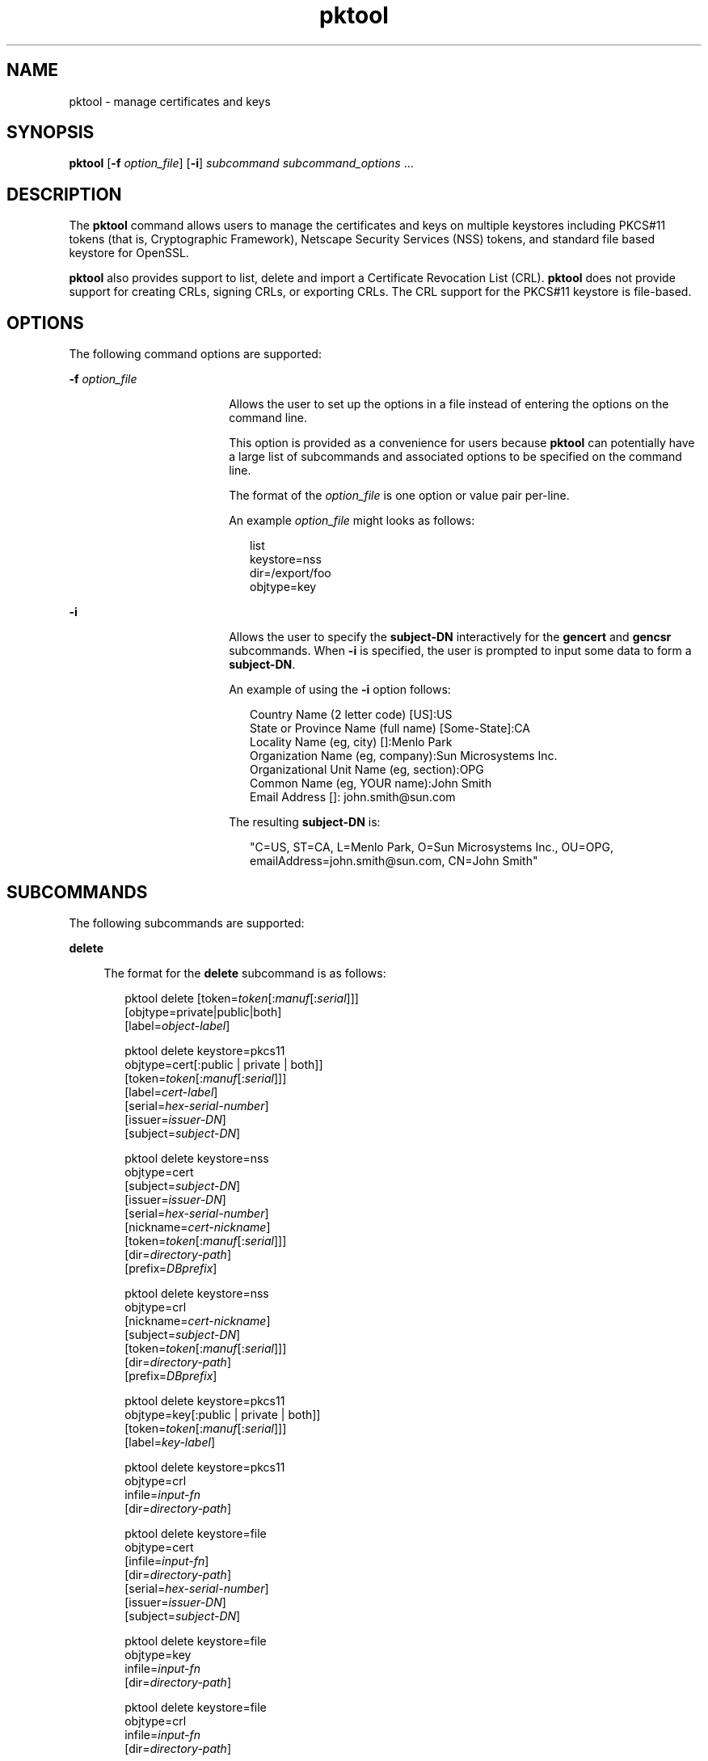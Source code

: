 '\" te
.\" CDDL HEADER START
.\"
.\" The contents of this file are subject to the terms of the
.\" Common Development and Distribution License (the "License").  
.\" You may not use this file except in compliance with the License.
.\"
.\" You can obtain a copy of the license at usr/src/OPENSOLARIS.LICENSE
.\" or http://www.opensolaris.org/os/licensing.
.\" See the License for the specific language governing permissions
.\" and limitations under the License.
.\"
.\" When distributing Covered Code, include this CDDL HEADER in each
.\" file and include the License file at usr/src/OPENSOLARIS.LICENSE.
.\" If applicable, add the following below this CDDL HEADER, with the
.\" fields enclosed by brackets "[]" replaced with your own identifying
.\" information: Portions Copyright [yyyy] [name of copyright owner]
.\"
.\" CDDL HEADER END
.\" Copyright (c) 2007, Sun Microsystems, Inc. All Rights Reserved
.TH pktool 1 "15 Mar 2007" "SunOS 5.11" "User Commands"
.SH NAME
pktool \- manage certificates and keys
.SH SYNOPSIS
.LP
.nf
\fBpktool\fR [\fB-f\fR \fIoption_file\fR] [\fB-i\fR] \fIsubcommand\fR \fIsubcommand_options\fR ...
.fi

.SH DESCRIPTION
.LP
The \fBpktool\fR command allows users to manage the certificates and keys on multiple keystores including PKCS#11 tokens (that is, Cryptographic Framework), Netscape Security Services (NSS) tokens, and standard file based keystore for OpenSSL.
.LP
\fBpktool\fR also provides support to list, delete and import a Certificate Revocation List (CRL). \fBpktool\fR does not provide support for creating CRLs, signing CRLs, or exporting CRLs. The CRL support for the PKCS#11 keystore is file-based.
.SH OPTIONS
.LP
The following command options are supported:
.sp
.ne 2
.mk
.na
\fB\fB-f\fR \fIoption_file\fR\fR
.ad
.RS 18n
.rt  
Allows the user to set up the options in a file instead of entering the options on the command line. 
.sp
This option is provided as a convenience for users because \fBpktool\fR can potentially have a large list of subcommands and associated options to be specified on the command line.
.sp
The format of the \fIoption_file\fR is one option or value pair per-line. 
.sp
An example \fIoption_file\fR might looks as follows:
.sp
.in +2
.nf
list
keystore=nss
dir=/export/foo
objtype=key
.fi
.in -2
.sp

.RE

.sp
.ne 2
.mk
.na
\fB\fB-i\fR\fR
.ad
.RS 18n
.rt  
Allows the user to specify the \fBsubject-DN\fR interactively for the \fBgencert\fR and \fBgencsr\fR subcommands. When \fB-i\fR is specified, the user is prompted to input some data to form a \fBsubject-DN\fR.
.sp
An example of using the \fB-i\fR option follows: 
.sp
.in +2
.nf
Country Name (2 letter code) [US]:US
State or Province Name (full name) [Some-State]:CA
Locality Name (eg, city) []:Menlo Park
Organization Name (eg, company):Sun Microsystems Inc.
Organizational Unit Name (eg, section):OPG
Common Name (eg, YOUR name):John Smith
Email Address []: john.smith@sun.com
.fi
.in -2
.sp

The resulting \fBsubject-DN\fR is:
.sp
.in +2
.nf
"C=US, ST=CA, L=Menlo Park, O=Sun Microsystems Inc., OU=OPG, \
emailAddress=john.smith@sun.com, CN=John Smith"
.fi
.in -2
.sp

.RE

.SH SUBCOMMANDS
.LP
The following subcommands are supported: 
.sp
.ne 2
.mk
.na
\fB\fBdelete\fR\fR
.ad
.sp .6
.RS 4n
The format for the \fBdelete\fR subcommand is as follows:
.sp
.in +2
.nf
pktool delete [token=\fItoken\fR[:\fImanuf\fR[:\fIserial\fR]]]
             [objtype=private|public|both]
             [label=\fIobject-label\fR]

pktool delete keystore=pkcs11
             objtype=cert[:public | private | both]]
             [token=\fItoken\fR[:\fImanuf\fR[:\fIserial\fR]]]
             [label=\fIcert-label\fR]
             [serial=\fIhex-serial-number\fR]
             [issuer=\fIissuer-DN\fR]
             [subject=\fIsubject-DN\fR]

pktool delete keystore=nss
             objtype=cert
             [subject=\fIsubject-DN\fR]
             [issuer=\fIissuer-DN\fR]
             [serial=\fIhex-serial-number\fR]
             [nickname=\fIcert-nickname\fR]
             [token=\fItoken\fR[:\fImanuf\fR[:\fIserial\fR]]]
             [dir=\fIdirectory-path\fR]
             [prefix=\fIDBprefix\fR]

pktool delete keystore=nss
             objtype=crl
             [nickname=\fIcert-nickname\fR]
             [subject=\fIsubject-DN\fR]
             [token=\fItoken\fR[:\fImanuf\fR[:\fIserial\fR]]]
             [dir=\fIdirectory-path\fR]
             [prefix=\fIDBprefix\fR]

pktool delete keystore=pkcs11
             objtype=key[:public | private | both]]
             [token=\fItoken\fR[:\fImanuf\fR[:\fIserial\fR]]]
             [label=\fIkey-label\fR]

pktool delete keystore=pkcs11
             objtype=crl
             infile=\fIinput-fn\fR
             [dir=\fIdirectory-path\fR]

pktool delete keystore=file
             objtype=cert
             [infile=\fIinput-fn\fR]
             [dir=\fIdirectory-path\fR]
             [serial=\fIhex-serial-number\fR]
             [issuer=\fIissuer-DN\fR]
             [subject=\fIsubject-DN\fR]

pktool delete keystore=file
             objtype=key
             infile=\fIinput-fn\fR
             [dir=\fIdirectory-path\fR]

pktool delete keystore=file
             objtype=crl
             infile=\fIinput-fn\fR
             [dir=\fIdirectory-path\fR]
.fi
.in -2
.sp

Deletes a certificate, key, or certificate revocation list (CRL). 
.sp
To delete a private certificate or key from PKCS#11 token, the user is prompted to authenticate to the PKCS#11 by entering the correct Personal Identification Number (PIN).
.RE

.sp
.ne 2
.mk
.na
\fB\fBdownload\fR\fR
.ad
.sp .6
.RS 4n
The format for the \fBdownload\fR subcommand is as follows:
.sp
.in +2
.nf
 pktool download url=\fIurl_str\fR 
                [objtype=crl|cert]
                [http_proxy=\fIproxy_str\fR]
                [outfile=\fIoutput-fn\fR]
                [dir=\fIdirectory-path\fR]
.fi
.in -2
.sp

Downloads a CRL file or a certificate file from the specified URL location. Once the file is successfully downloaded, checks the validity of the downloaded CRL or certificate file. If the CRL or the certificate is expired, \fBdownload\fR issues a warning.
.RE

.sp
.ne 2
.mk
.na
\fB\fBexport\fR\fR
.ad
.sp .6
.RS 4n
The format for the \fBexport\fR subcommand is as follows:
.sp
.in +2
.nf
pktool export [token=\fItoken\fR[:\fImanuf\fR[:\fIserial\fR]]]
             outfile=output-fn

pktool export keystore=pkcs11
             outfile=\fIoutput-fn\fR
             [label=\fIcert-label\fR]
             [subject=\fIsubject-DN\fR]
             [issuer=\fIissuer-DN\fR]
             [serial=\fIhex-serial-number\fR]
             [outformat=\fIpem|der|pkcs12\fR]
             [token=\fItoken\fR[:\fImanuf\fR[:\fIserial\fR]]]

pktool export keystore=nss
             outfile=\fIoutput-fn\fR
             [subject=\fIsubject-DN\fR]
             [issuer=\fIissuer-DN\fR]
             [serial=\fIhex-serial-number\fR]
             [nickname=\fIcert-nickname\fR]
             [token=\fItoken\fR[:\fImanuf\fR[:\fIserial\fR]]]
             [dir=\fIdirectory-path\fR]
             [prefix=\fIDBprefix\fR]
             [outformat=pem|der|pkcs12]

pktool export keystore=\fIfile\fR
             certfile=\fIcert-input-fn\fR
             keyfile=\fIkey-input-fn\fR
             outfile=\fIoutput-pkcs12-fn\fR
             [dir=\fIdirectory-path\fR]
.fi
.in -2
.sp

Saves the contents of PKCS#11 token or certificates in the NSS token or file-based keystore to the specified file.
.RE

.sp
.ne 2
.mk
.na
\fB\fBgencert\fR\fR
.ad
.sp .6
.RS 4n
The format for the \fBgencert\fR subcommand is as follows:
.sp
.in +2
.nf
pktool gencert [-i] keystore=\fInss\fR
             label=\fIcert-nickname\fR
             subject=\fIsubject-DN\fR
             serial=\fIhex_serial_number\fR
             [altname=[critical:]subjectAltName]
             [keyusage=[critical:]usage,usage...]
             [token=\fItoken\fR[:\fImanuf\fR[:\fIserial\fR]]]
             [dir=\fIdirectory-path\fR]
             [prefix=\fIDBprefix\fR]
             [keytype=rsa|dsa]
             [keylen=key-size]
             [trust=trust-value]
             [lifetime=\fInumber\fR-hour|\fInumber\fR-day|\fInumber\fR-year]

pktool gencert [-i] [ keystore=pkcs11]
             label=key/cert-label
             subject=subject-DN
             serial=hex_serial_number
             [altname=[critical:]subjectAltName]
             [keyusage=[critical:]usage,usage...]
             [token=\fItoken\fR[:\fImanuf\fR[:\fIserial\fR]]]
             [dir=\fIdirectory-path\fR]
             [keytype=rsa|dsa]
             [keylen=key-size]
             [lifetime=\fInumber\fR-hour|\fInumber\fR-day|\fInumber\fR-year]
             
pktool gencert [-i] keystore=\fIfile\fR
             outcert=\fIcert-fn\fR
             outkey=\fIkey-fn\fR
             subject=\fIsubject-DN\fR
             serial=\fIhex_serial_number\fR
             [altname=[critical:]subjectAltName]
             [keyusage=[critical:]usage,usage...]
             [format=der|pem]
             [dir=\fIdirectory-path\fR]
             [keytype=rsa|dsa]
             [keylen=key-size]
             [lifetime=\fInumber\fR-hour|\fInumber\fR-day|\fInumber\fR-year]
             
.fi
.in -2
.sp

Generates a self-signed certificate and installs it and its associated private key to the specified keystore. 
.sp
\fBgencert\fR prompts the user to enter a PIN for token-based keystore.
.RE

.sp
.ne 2
.mk
.na
\fB\fBgencsr\fR\fR
.ad
.sp .6
.RS 4n
The format for the \fBgencsr\fR subcommand is as follows:
.sp
.in +2
.nf
pktool gencsr [-i] keystore=nss
             nickname=key-nickname
             outcsr=csr-fn
             subject=subject-DN
             [altname=[critical:]subjectAltName]
             [keyusage=[critical:]usage,usage...]
             [token=\fItoken\fR[:\fImanuf\fR[:\fIserial\fR]]]
             [dir= NSS \fIdirectory-path\fR]
             [prefix=\fIDBprefix\fR]
             [keytype=rsa|dsa]
             [keylen=key-size]
             [format=pem|der]
            
pktool gencsr [-i] keystore=pkcs11
             label=\fIkey-label\fR              outcsr=\fIcsr-fn\fR
             subject=\fIsubject-DN\fR
             [altname=[critical:]\fIsubjectAltName\fR]
             [keyusage=[critical:]usage,usage...]
             [token=\fItoken\fR[:manuf[:serial]]]
             [keytype=rsa|dsa]
             [keylen=\fIkey-size\fR]
             [format=pem|der]
            
pktool gencsr [-i] keystore=file
             outcsr=\fIcsr-fn\fR
             outkey=\fIkey-fn\fR
             subject=\fIsubject-DN\fR
             [altname=[critical:]\fIsubjectAltName\fR]
             [keyusage=[critical:]\fIusage,usage...\fR]
             [dir=\fIdirectory-path\fR]
             [keytype=rsa|dsa]
             [keylen=key-size]
             [format=pem|der]
.fi
.in -2
.sp

Creates a PKCS#10 certificate signing request (CSR) file. This CSR can be sent to a Certifying Authority (CA) for signing. The result is then a real signed certificate that \fBpktool\fR does not provide the subcommand to sign the CSR. The \fBgencsr\fR subcommand
prompts the user to enter a PIN for token-based keystore.
.RE

.sp
.ne 2
.mk
.na
\fB\fB\fR\fR
.ad
.sp .6
.RS 4n
The format for the \fBgenkey\fR subcommand is as follows:
.sp
\fB\fR
.sp
.in +2
.nf
pktool genkey [keystore=pkcs11]
             label=key-label
             [keytype=aes|arcfour|des|3des|generic]
             [keylen=\fIkey-size\fR (AES, ARCFOUR, or GENERIC only)]
             [token=\fItoken\fR[:\fImanuf\fR[:\fIserial\fR]]]
             [sensitive=y|n]
             [extractable=y|n]
             [print=y|n]

pktool genkey keystore=nss
             label=key-label
             [keytype=aes|arcfour|des|3des|generic]
             [keylen=\fIkey-size\fR (AES, ARCFOUR, or GENERIC only)]
             [token=\fItoken\fR[:\fImanuf\fR[:\fIserial\fR]]]
             [dir=\fIdirectory-path\fR]
             [prefix=\fIDBprefix\fR]

pktool genkey keystore=\fIfile\fR
             outkey=\fIkey-fn\fR
             [keytype=aes|arcfour|des|3des|generic]
             [keylen=\fIkey-size\fR (AES, ARCFOUR, or GENERIC only)]
             [dir=\fIdirectory-path\fR]
             [print=y|n]
.fi
.in -2
.sp

Generates a symmetric key in the specified keystore. The \fBgenkey\fR subcommand prompts the user to enter a PIN for token-based keystore.
.RE

.sp
.ne 2
.mk
.na
\fB\fBimport\fR\fR
.ad
.sp .6
.RS 4n
The format for the \fBimport\fR subcommand is as follows:
.sp
.in +2
.nf
pktool import [token=\fItoken\fR>[:\fImanuf\fR>[:\fIserial\fR>]]]
             infile=\fIinput-fn\fR

pktool import [keystore=pkcs11]
             infile=\fIinput-fn\fR
             label=\fIcert-label\fR
             [token=\fItoken\fR[:\fImanuf\fR[:\fIserial\fR]]]
             [objtype=\fIcert\fR]

pktool import keystore=pkcs11
             objtype=\fIcrl\fR
             infile=\fIinput-fn\fR
             outcrl=\fIoutput-crl-fn\fR
             outformat=pem|der
             [dir=\fIoutput-crl-directory-path\fR]

pktool import keystore=nss
             objtype=\fIcert\fR
             infile=\fIinput-fn\fR
             nickname=\fIcert-nickname\fR
             [token=\fItoken\fR[:\fImanuf\fR[:\fIserial\fR]]]
             [dir=\fIdirectory-path\fR]
             [prefix=\fIDBprefix\fR]
             [trust=\fItrust-value\fR]

pktool import keystore=nss
             objtype=crl
             infile=\fIinput-fn\fR
             [verifycrl=y|n]
             [token=\fItoken\fR[:\fImanuf\fR[:\fIserial\fR]]]
             [dir=\fIdirectory-path\fR]
             [prefix=\fIDBprefix\fR]

pktool import keystore=\fIfile\fR
             infile=\fIinput-fn\fR
             outkey=\fIoutput-key-fn\fR
             outcert=\fIoutput-key-fn\fR
             [dir=\fIoutput-cert-directory-path\fR]
             [keydir=\fIoutput-key-directory-path\fR]
             [outformat=pem|der]

pktool import keystore=file
             objtype=crl
             infile=\fIinput-fn\fR
             outcrl=\fIoutput-crl-fn\fR
             outformat=pem|der
             [dir=\fIoutput-crl-directory-path\fR]
.fi
.in -2
.sp

Loads certificates, keys, or CRLs from the specified input file into the specified keystore. 
.RE

.sp
.ne 2
.mk
.na
\fB\fBlist\fR\fR
.ad
.sp .6
.RS 4n
The format for the \fBlist\fR subcommand is as follows:
.sp
.in +2
.nf
pktool list [token=\fItoken\fR[:\fImanuf\fR[:\fIserial\fR]]]
           [objtype=private|public|both]
           [label=\fIlabel\fR]

pktool list [keystore=pkcs11]
           [objtype=cert[:public | private | both]]
           [token=\fItoken\fR[:\fImanuf\fR[:\fIserial\fR]]]
           [label=\fIcert-label\fR]
           [serial=\fIhex-serial-number\fR]
           [issuer=\fIissuer-DN\fR]
           [subject=\fIsubject-DN\fR]

pktool list [keystore=pkcs11]
           objtype=key[:public | private | both]]
           [token=\fItoken\fR[:\fImanuf\fR[:\fIserial\fR]]]
           [label=\fIkey-label\fR]

pktool list keystore=pkcs11
           objtype=crl
           infile=\fIinput-fn\fR
           [dir=\fIdirectory-path\fR]

pktool list keystore=nss
           objtype=cert
           [subject=\fIsubject-DN\fR]
           [issuer=\fIissuer-DN\fR]
           [serial=\fIhex-serial-number\fR]
           [nickname=\fIcert-nickname\fR]
           [token=\fItoken\fR[:\fImanuf\fR[:\fIserial\fR]]]
           [dir=\fIdirectory-path\fR]
           [prefix=\fIDBprefix\fR]

pktool list keystore=nss
           objtype=key
           [token=\fItoken\fR[:\fImanuf\fR[:\fIserial\fR]]]
           [dir=\fIdirectory-path\fR]
           [prefix=\fIDBprefix\fR]
           
pktool list keystore=\fIfile\fR
           objtype=cert
           [infile=\fIinput-fn\fR]
           [dir=\fIdirectory-path\fR]
           [serial=\fIhex-serial-number\fR]
           [issuer=\fIissuer-DN\fR]
           [subject=\fIsubject-DN\fR]

pktool list keystore=\fIfile\fR
           objtype=\fIkey\fR
           infile=\fIinput-fn\fR
           [dir=\fIdirectory-path\fR]
.fi
.in -2
.sp

Lists certificates, list keys, or list certificate revocation lists (CRL). When displaying a private certificate or key in PKCS#11 token, the user is prompted to authenticate to the PKCS#11 token by entering the correct PIN.
.RE

.sp
.ne 2
.mk
.na
\fB\fBsetpin\fR\fR
.ad
.sp .6
.RS 4n
The format for the \fBsetpin\fR subcommand is as follows:
.sp
.in +2
.nf
pktool setpin keystore=nss
      [token=\fItoken\fR]
      [dir=\fIdirectory-path\fR]
      [prefix=\fIDBprefix\fR]

pktool setpin [ keystore=pkcs11]
      [token=\fItoken\fR[:\fImanuf\fR[:\fIserial\fR]]]
.fi
.in -2
.sp

Changes the passphrase used to authenticate a user to the PKCS#11 or NSS token. Passphrases may be any string of characters with lengths between 1 and 256 with no nulls.
.sp
\fBsetpin\fR prompts the user for the old passphrase, if any. If the old passphrase matches, \fBpktool\fR prompts for the new passphrase twice. If the two entries of the new passphrases match, it becomes the current passphrase for the token. 
.RE

.sp
.ne 2
.mk
.na
\fB\fBtokens\fR\fR
.ad
.sp .6
.RS 4n
The format for the \fBtokens\fR subcommand is as follows:
.sp
.in +2
.nf
pktool tokens
.fi
.in -2
.sp

The tokens subcommand lists all visible PKCS#11 tokens.
.RE

.sp
.ne 2
.mk
.na
\fB\fB-?\fR\fR
.ad
.sp .6
.RS 4n
The format for the \fB\fR subcommand is as follows:
.sp
.in +2
.nf
pktool -?
pktool --help
.fi
.in -2
.sp

The -? option displays usage and help information. --help is a synonym for -?.
.RE

.SH USAGE
.LP
The \fBpktool\fR subcommands support the following options: 
.sp
.ne 2
.mk
.na
\fBaltname=[critical:]subjectAltName\fR
.ad
.sp .6
.RS 4n
Subject Alternative Names the certificate. The argument that follows the -A option should be in the form of tag=value. Valid tags are IP, DNS, EMAIL, URI, DN, and RID. The SubjectAltName extension is marked as  \fBcritical\fR if the altname string is prepeneded with
the
.sp
Example 1: Add an IP address to the subjectAltName extension. \fBaltname="IP=1.2.3.4"\fR   Example 2: Add an email address to the subjectAltName extension, and mark it as being critical. \fBaltname="critical:EMAIL=first.last@company.com"\fR
.RE

.sp
.ne 2
.mk
.na
\fB\fBdir=\fR\fIdirectory_path\fR\fR
.ad
.sp .6
.RS 4n
Specifies the NSS database directory, or OpenSSL keystore directory where the requested object is stored.
.RE

.sp
.ne 2
.mk
.na
\fB\fBextractable=y | n\fR\fR
.ad
.sp .6
.RS 4n
Specifies the resulting symmetric key in the PKCS#11 token is extractable or not extractable. The valid values are: \fBy\fR and \fBn\fR. The default value is \fBy\fR.
.RE

.sp
.ne 2
.mk
.na
\fBformat=pem | der | pkcs12\fR
.ad
.sp .6
.RS 4n
For the \fBgencert\fR subcommand, this option only applies to the file based keystore such as OpenSSL. It is used to specify the output format of the key or certificate file to be created. The valid formats are: \fBpem\fR or \fBder\fR. The
default format is \fBpem\fR.
.sp
For the \fBgencsr\fR subcommand, this option specifies the output encoded format of the CSR file. The valid formats are: \fBpem\fR or \fBder\fR. The default format is \fBpem\fR.
.RE

.sp
.ne 2
.mk
.na
\fB\fBinfile=\fR\fIinput-fn\fR\fR
.ad
.sp .6
.RS 4n
Specifies the certificate filename for \fBlist\fR and \fBdelete\fR subcommands when objtype=cert and keystore=file.  For the \fBimport\fR subcommand, this option specifies the filename  to be imported.  Specifies the input CRL
filename for \fBlist\fR, \fBdelete\fR and \fBimport\fR subcommands when \fBobjtype=crl\fR.
.RE

.sp
.ne 2
.mk
.na
\fB\fBissuer=\fR\fIissuer-DN\fR\fR
.ad
.sp .6
.RS 4n
Specifies the issuer of a certificate.
.RE

.sp
.ne 2
.mk
.na
\fB\fBkeylen=\fR\fIkey-size\fR\fR
.ad
.sp .6
.RS 4n
Specifies the size (bits) of the private or symmetric key to generate.
.sp
For the \fBgencert\fR and \fBgencsr\fR subcommands, the default key length is 1024 bits.
.sp
For the \fBgenkey\fR subcommand, the minimum and maximum bits of the symmetric key to generate using AES algorithm are \fB128\fR and \fB256\fR. Using the ARCFOUR algorithm, the minimum and maximum bits are \fB8\fR and \fB2048\fR.
The minimum bits for a generic secret key is \fB8\fR and the maximum bits is arbitrary. The default key length for the AES, ARCFOUR or generic secret keys is 128. For a DES key or a 3DES key,  the key length  is  fixed  and  this option is ignored if specified.
.RE

.sp
.ne 2
.mk
.na
\fBkeystore=\fBnss | pkcs11 | file\fR\fR
.ad
.sp .6
.RS 4n
Specifies the type of the underlying keystore: NSS token, PKCS#11 token, or file-based plugin. 
.RE

.sp
.ne 2
.mk
.na
\fB\fBkeytype=rsa | dsa | aes | arcfour | des | 3des | generic\fR\fR
.ad
.sp .6
.RS 4n
Specifies the type of the private or symmetric key to generate.
.sp
For the \fBgencert\fR and \fBgencsr\fR subcommands, the valid private key types are: \fBrsa\fR, or \fBdsa\fR. The default key type is \fBrsa\fR.
.sp
For the \fBgenkey\fR subcommand, the valid symmetric key types are: \fBaes\fR, \fBarcfou\fRr, \fBdes\fR, \fB3des\fR, or \fBgeneric\fR. The default key type is \fBaes\fR. 
.sp
.in +2
.nf
 keyusage=[critical:]usage,usage,usage,...
.fi
.in -2
.sp

.sp
.in +2
.nf
Key Usage strings:
* digitalSignature
* nonRepudiation
* keyEncipherment
* dataEncipherment
* keyAgreement
* keyCertSign
* cRLSign
* encipherOnly
* decipherOnly
.fi
.in -2
.sp

Example 1: Set the KeyUsage so that the cert (or csr) can be used  for signing and verifying data other than certificates or CRLs (digitalSignature) and also can be used for encrypting and  decrypting data other than cryptographic keys (dataEncipherment). keyusage=digitalSignature,dataEncipherment
.sp
Example 2: The same as above (Example 1), but with the critical bit set. keyusage=critical:digitalSignature,dataEncipherment
.RE

.sp
.ne 2
.mk
.na
\fB\fBlabel=\fIkey-label\fR | \fIcert-label\fR\fR\fR
.ad
.sp .6
.RS 4n
For the \fBgencert\fR subcommand, this option specifies the label of the private key and self-signed certificate in the PKCS#11 token.
.sp
For the \fBgencsr\fR subcommand, this option specifies the label of the private key in the PKCS#11 token.
.sp
For the \fBlist\fR subcommand, this option specifies the label of the X.509 Certificate (when \fBobjtype=key\fR) or the private key (when \fBobjtype=cert\fR) in the PKCS#11 token to refine the list.
.sp
For the \fBdelete\fR subcommand, this option specifies the label of the X.509 Certificate (when \fBobjtype=key\fR) or the private key (when \fBobjtype=cert\fR) to delete a designated object from the PKCS#11 token.
.RE

.sp
.ne 2
.mk
.na
\fB\fBlifetime=\fInumber\fR-hour|\fInumber\fR-day|\fInumber\fR-year\fR\fR
.ad
.sp .6
.RS 4n
Specifies the validity period a certificate is valid. The certificate life time can be specified by \fInumber\fR\fB-hour\fR, \fInumber\fR\fI-day\fR, or \fInumber\fR\fB-year\fR.
Only one format can be specified.  The default is \fB1-year\fR. Examples of this option might be: \fBlifetime=1-hour, lifetime=2-day, lifetime=3-year\fR
.RE

.sp
.ne 2
.mk
.na
\fB\fBnickname=\fR\fIcert-nickname\fR\fR
.ad
.sp .6
.RS 4n
For the \fBgencert\fR subcommand, this option is required to specify the certificate's nickname for NSS keystore.
.sp
For the \fBlist\fR subcommand, this option specifies the nickname of the certificate in the NSS token to display its content.     For the \fBdelete\fR subcommand, to delete a CRL from the NSS token, this option is used to specify the nickname of the issuer's certificate.
For the \fBdelete\fR subcommand, to delete a certificate from the NSS token, this option specifies the nickname of the certificate.  For the \fBimport\fR subcommand, to import a specified input file to the NSS token, this option is required to specify the nickname of
the resulting certificate.
.RE

.sp
.ne 2
.mk
.na
\fB\fBobjtype=cert | key | crl\fR\fR
.ad
.sp .6
.RS 4n
Specifies the class of the object: \fBcert,\fR \fBkey,\fR or \fBcrl\fR. For the \fBdownload\fR subcommand, if this option is not specified, default to \fBcrl\fR.
.RE

.sp
.ne 2
.mk
.na
\fB\fBobjtype=public | private | both\fR\fR
.ad
.sp .6
.RS 4n
Specifies the type of object: private object, public object, or both. This option only applies to \fBlist\fR and \fBdelete\fR subcommands for the PKCS#11 token when \fBobjtype=key\fR is specified. The default value is \fBpublic\fR.
.sp
For the \fBlist\fR subcommand, the label option may be combined with this option to further refine the list of keys.  For the \fBdelete\fR subcommand, this option may used to narrow the keys to be deleted to only public, or private ones. Alternately, the label option
may be omitted to indicate that all public, private, or both type of keys are to be deleted.  NOTE: The use of \fBpublic\fR, \fBprivate\fR and \fBboth\fR as choices for the \fBobjtype\fR parameter are only applicable with the PKCS#11 keystore
in order to maintain compatibility with earlier versions of the \fBpktool\fR command.
.RE

.sp
.ne 2
.mk
.na
\fB\fBoutcert=\fR\fIcert-fn\fR\fR
.ad
.sp .6
.RS 4n
Specifies the output certificate filename to write to. This option is required for the file based plugin such as OpenSSL. Option \fBoutkey=\fR\fIkey-fn\fR is required with this option.
.RE

.sp
.ne 2
.mk
.na
\fB\fBoutcrl=\fIoutput-crl-fn\fR\fR\fR
.ad
.sp .6
.RS 4n
Specifies the output CRL filename to write to.
.RE

.sp
.ne 2
.mk
.na
\fB\fBoutcsr=\fR\fIcsr-fn\fR\fR
.ad
.sp .6
.RS 4n
Specifies the output CSR filename to write to.
.RE

.sp
.ne 2
.mk
.na
\fB\fBoutfile=\fR\fIoutput-fn\fR\fR
.ad
.sp .6
.RS 4n
For the \fBexport\fR subcommand, this option specifies the output filename to be created.  For the \fBimport\fR subcommand, this option specifies the output filename of the certificate or CRL. It only applies to the file based plugin such as OpenSSL. 
For the \fBdownload\fR subcommand, if this option is not specified, the downloaded file name is the basename of the URL string.
.RE

.sp
.ne 2
.mk
.na
\fB\fBoutformat=pem | der | pkcs12\fR\fR
.ad
.sp .6
.RS 4n
For the \fBimport\fR subcommand, this option specifies the output format of the certificate or key that is extracted from a specified PKCS#12 file into the file based plugin, The valid values are: \fBpem\fR or \fBder\fR. The default is \fBpem\fR.   When importing a CRL to the CRL file based keystore, this option specifies the output format of the CRL. The valid values are: \fBpem\fR or \fBder\fR. The default is \fBder\fR.  For the \fBexport\fR subcommand, this option specifies
the format of the specified output file to be created. The supported formats are: \fBpem\fR, \fBder\fR or \fBpkcs12\fR. The default is \fBpkcs12\fR. 
.RE

.sp
.ne 2
.mk
.na
\fB\fBoutkey=\fR\fIkey-fn\fR\fR
.ad
.sp .6
.RS 4n
Specifies the output private key filename to which to write. This option is only required when using the \fBfiles\fR keystore. 
.RE

.sp
.ne 2
.mk
.na
\fB\fBprefix=\fR\fIDBprefix\fR\fR
.ad
.sp .6
.RS 4n
Specifies the NSS database prefix. This option only applies to the NSS token.
.RE

.sp
.ne 2
.mk
.na
\fB\fBprint=y | n\fR\fR
.ad
.sp .6
.RS 4n
This option is used in the \fB\fR subcommand and it applies to the PKCS11 and File-based keystores. If \fBprint=y\fR, the \fB\fR subcommand prints out the key value of the generated key in a single line of hex. The default value is \fBn\fR.
    For the PKCS11 keystore, if a symmetric key is created with  \fBsensitive=y\fRor \fBextractable=n\fR, the key value is not  displayed, even the \fBprint\fRoption is set to \fBy\fR. The key is still created, but a warning like \fBcannot
reveal the key value\fR is issued.
.RE

.sp
.ne 2
.mk
.na
\fB\fBsensitive=y | n\fR\fR
.ad
.sp .6
.RS 4n
Specifies the resulting symmetric key in the PKCS#11 token is sensitive or not sensitive. The valid values are: \fBy\fR and \fBn\fR. The default value is \fBn\fR.
.RE

.sp
.ne 2
.mk
.na
\fB\fBserial=\fR\fIhex-serial-number\fR\fR
.ad
.sp .6
.RS 4n
Specifies a unique serial number for a certificate. The serial number must be specified as a hex value. Example: \fB0x0102030405060708090a0b0c0d0e0f\fR
.RE

.sp
.ne 2
.mk
.na
\fB\fBsubject=\fR\fIsubject-DN\fR\fR
.ad
.sp .6
.RS 4n
Specifies a particular certificate owner for a certificate or certificate request. An example \fBsubject=\fR setting might be: 
.sp
.in +2
.nf
subject=O=Sun Microsystems Inc., \e OU=Solaris Security Technologies Group, \e L=Ashburn, ST=VA, C=US, CN=John Smith
.fi
.in -2
.sp

.RE

.sp
.ne 2
.mk
.na
\fB\fBtoken=\fItoken\fR[:\fImanuf\fR[:\fIserial\fR]]\fR\fR
.ad
.sp .6
.RS 4n
When a token label contains trailing spaces, this option  does not require them to be typed as a convenience to the user. 
.sp
Colon separate token identification string.\fB\fItoken_label\fR:\fImanufacturer\fR:\fIserial\fR\fRIf any of the parts have a literal \fB:\fR char then it needs to be escaped using a backslash (\fB\e\fR). If no \fB:\fR is found then the entire string (up to 32 chars) is taken as the token label. If only one \fB:\fR is found then the string is the token label and the manufacturer.  When \fBkeystore=nss\fR is specified, default to NSS internal token
if this option is not specified.  When \fBkeystore=pkcs11\fR is specified, default to \fBpkcs11_softtoken\fR if this option is not specified.
.RE

.sp
.ne 2
.mk
.na
\fB\fBtrust=\fItrust\fR-\fIvalue\fR\fR\fR
.ad
.sp .6
.RS 4n
Specifies the certificate trust attributes. This is only for NSS certificates and that the standard NSS syntax applies.
.RE

.sp
.ne 2
.mk
.na
\fB\fBurl=\fR\fIurl_string\fR\fR
.ad
.sp .6
.RS 4n
Specifies the URL to download a CRL or a certificate file. 
.RE

.sp
.ne 2
.mk
.na
\fB\fBverifycrl=y | n\fR\fR
.ad
.sp .6
.RS 4n
When importing a CRL to NSS keystore, this option specifies whether the CRL verification is performed. The valid values are: \fBy\fR and \fBn\fR. The default value is \fBn\fR.
.RE

.sp
.ne 2
.mk
.na
\fB\fBhttp_proxy=\fR\fIproxy_str\fR\fR
.ad
.sp .6
.RS 4n
Specifies the proxy server hostname and port number. The format can be either \fIhttp\fR\fB://\fIhostname\fR[:\fIport\fR]\fR or \fIhostname\fR\fB[:\fIport\fR]\fR.
If this option is not specified, the \fBdownload\fR subcommand checks the \fBhttp_proxy\fR environment variable. The command line option has a higher priority than the environment variable.
.RE

.SH EXAMPLES
.LP
\fBExample 1 \fRGenerating a Self-Signed Certificate
.LP
The following example creates the certificate and stores it in  the keystore indicated in the command:

.sp
.in +2
.nf
 $ pktool gencert keystore=nss nickname=WebServerCert \e
      subject="O=Sun Microsystems Inc., OU=Solaris Security Technologies Group, \e
      L=Ashburn, ST=VA, C=US, CN=John Smith" dir=/etc/certs \e
      keytype=rsa keylen=2048
.fi
.in -2
.sp

.LP
\fBExample 2 \fRGenerating a Certificate Signing Request
.LP
The following example creates the CSR and stores it in the keystore indicated in the command:

.sp
.in +2
.nf
 $ pktool gencsr keystore=nss subject="O=Sun Microsystems Inc., \e
      OU=Solaris Security Technologies Group, L=Ashburn, ST=VA, C=US, \e
      CN=John Smith" keytype=rsa keylen=2048 outcsr=csr.dat
.fi
.in -2
.sp

.LP
\fBExample 3 \fRImporting a Certificate
.LP
The following example imports a certificate object from the specified input file into the keystore indicated in the command:

.sp
.in +2
.nf
 $ pktool import keystore=nss objtype=cert infile=mycert.pem \e
      nickname=mycert
.fi
.in -2
.sp

.SH EXIT STATUS
.LP
The following exit values are returned:
.sp
.ne 2
.mk
.na
\fB\fB0\fR\fR
.ad
.RS 6n
.rt  
Successful completion.
.RE

.sp
.ne 2
.mk
.na
\fB\fB>0\fR\fR
.ad
.RS 6n
.rt  
An error occurred.
.RE

.SH ATTRIBUTES
.LP
See \fBattributes\fR(5) for descriptions of the following attributes:
.sp

.sp
.TS
tab() box;
cw(2.75i) |cw(2.75i) 
lw(2.75i) |lw(2.75i) 
.
ATTRIBUTE TYPEATTRIBUTE VALUE
_
AvailabilitySUNWcsu
_
Interface StabilityEvolving
.TE

.SH SEE ALSO
.LP
\fBattributes\fR(5), \fBpkcs11_softtoken\fR(5)
.LP
RSA PKCS#11 v2.11 http://www.rsasecurity.com
.LP
RSA PKCS#12 v1.0 http://www.rsasecurity.com
